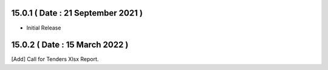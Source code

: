 15.0.1 ( Date : 21 September 2021 )
-----------------------------------

- Initial Release

15.0.2 ( Date : 15 March 2022 )
-------------------------------

[Add] Call for Tenders Xlsx Report.

